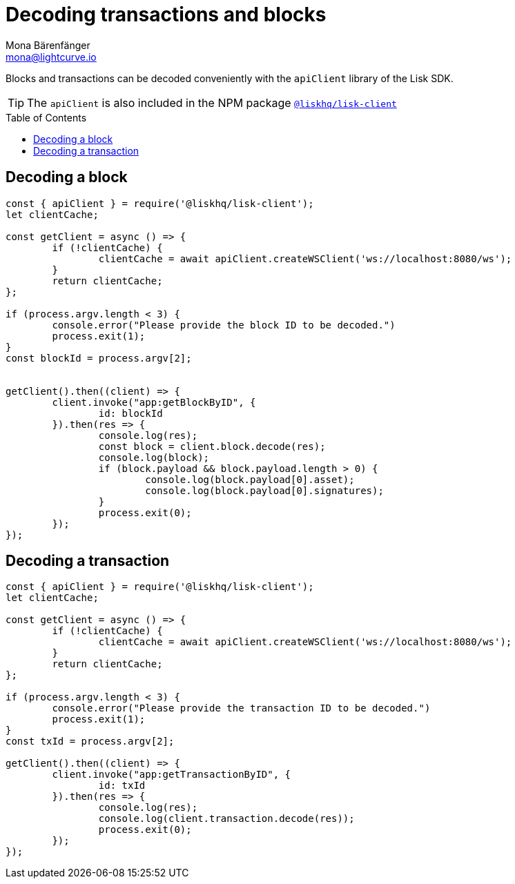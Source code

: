 = Decoding transactions and blocks
Mona Bärenfänger <mona@lightcurve.io>
// Settings
:toc: preamble
:imagesdir: ../../../assets/images
:idprefix:
:idseparator: -
:experimental:
// URLs
// Project URLS
:url_references_client: references/lisk-elements/client.adoc

Blocks and transactions can be decoded conveniently with the `apiClient` library of the Lisk SDK.

TIP: The `apiClient` is also included in the NPM package xref:{url_references_client}[`@liskhq/lisk-client`]

== Decoding a block

[source,js]
----
const { apiClient } = require('@liskhq/lisk-client');
let clientCache;

const getClient = async () => {
	if (!clientCache) {
		clientCache = await apiClient.createWSClient('ws://localhost:8080/ws');
	}
	return clientCache;
};

if (process.argv.length < 3) {
	console.error("Please provide the block ID to be decoded.")
	process.exit(1);
}
const blockId = process.argv[2];


getClient().then((client) => {
	client.invoke("app:getBlockByID", {
		id: blockId
	}).then(res => {
		console.log(res);
		const block = client.block.decode(res);
		console.log(block);
		if (block.payload && block.payload.length > 0) {
			console.log(block.payload[0].asset);
			console.log(block.payload[0].signatures);
		}
		process.exit(0);
	});
});
----

== Decoding a transaction

[source,js]
----
const { apiClient } = require('@liskhq/lisk-client');
let clientCache;

const getClient = async () => {
	if (!clientCache) {
		clientCache = await apiClient.createWSClient('ws://localhost:8080/ws');
	}
	return clientCache;
};

if (process.argv.length < 3) {
	console.error("Please provide the transaction ID to be decoded.")
	process.exit(1);
}
const txId = process.argv[2];

getClient().then((client) => {
	client.invoke("app:getTransactionByID", {
		id: txId
	}).then(res => {
		console.log(res);
		console.log(client.transaction.decode(res));
		process.exit(0);
	});
});
----